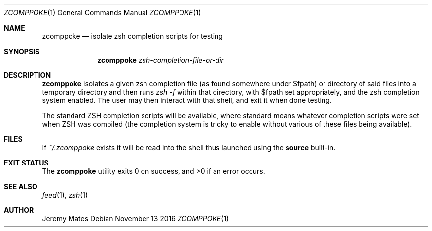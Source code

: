 .Dd November 13 2016
.Dt ZCOMPPOKE 1
.nh
.Os
.Sh NAME
.Nm zcomppoke
.Nd isolate zsh completion scripts for testing
.Sh SYNOPSIS
.Nm zcomppoke
.Bk -words
.Ar zsh-completion-file-or-dir
.Ek
.Sh DESCRIPTION
.Nm
isolates a given zsh completion file (as found somewhere under
.Dv $fpath )
or directory of said files into a temporary directory and then runs 
.Ar zsh -f
within that directory, with
.Dv $fpath
set appropriately, and the zsh completion system enabled. The user may
then interact with that shell, and exit it when done testing.
.Pp
The standard ZSH completion scripts will be available, where standard
means whatever completion scripts were set when ZSH was compiled (the
completion system is tricky to enable without various of these files
being available).
.Sh FILES
If
.Pa ~/.zcomppoke
exists it will be read into the shell thus launched using the
.Cm source
built-in.
.Sh EXIT STATUS
.Ex -std zcomppoke
.Sh SEE ALSO
.Xr feed 1 ,
.Xr zsh 1
.Sh AUTHOR
.An Jeremy Mates
